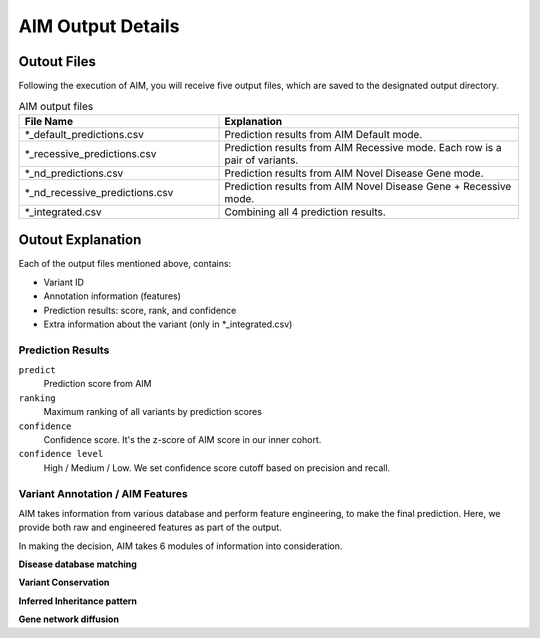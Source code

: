 .. _output:

*********************
AIM Output Details
*********************


Outout Files
========================
Following the execution of AIM, you will receive five output files, which are saved to the designated output directory.

.. list-table:: AIM output files
   :header-rows: 1
   :widths: 40 60
   
   *  -  File Name
      -  Explanation
   *  -  \*_default_predictions.csv
      -  Prediction results from AIM Default mode.
   *  -  \*_recessive_predictions.csv
      -  Prediction results from AIM Recessive mode. Each row is a pair of variants.
   *  -  \*_nd_predictions.csv
      -  Prediction results from AIM Novel Disease Gene mode.
   *  -  \*_nd_recessive_predictions.csv
      -  Prediction results from AIM Novel Disease Gene + Recessive mode.
   *  -  \*_integrated.csv
      -  Combining all 4 prediction results.

Outout Explanation
======================
Each of the output files mentioned above, contains:

- Variant ID
- Annotation information (features)
- Prediction results: score, rank, and confidence
- Extra information about the variant (only in \*_integrated.csv)

Prediction Results
-----------------------

``predict``
    Prediction score from AIM

``ranking``
    Maximum ranking of all variants by prediction scores

``confidence``
    Confidence score. It's the z-score of AIM score in our inner cohort.

``confidence level``
    High / Medium / Low. We set confidence score cutoff based on precision and recall.


Variant Annotation / AIM Features
-------------------------------------

AIM takes information from various database and perform feature engineering, to make the final prediction.
Here, we provide both raw and engineered features as part of the output.

In making the decision, AIM takes 6 modules of information into consideration.

**Disease database matching**

**Variant Conservation**

**Inferred Inheritance pattern**

**Gene network diffusion**

